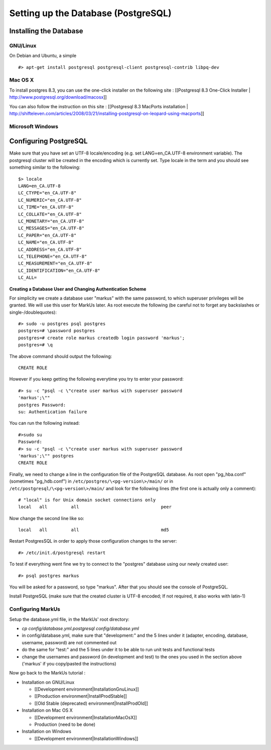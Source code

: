 ================================================================================
Setting up the Database (PostgreSQL)
================================================================================

Installing the Database
================================================================================

GNU/Linux
--------------------------------------------------------------------------------

On Debian and Ubuntu, a simple ::

   #> apt-get install postgresql postgresql-client postgresql-contrib libpq-dev

Mac OS X
--------------------------------------------------------------------------------

To install postgres 8.3, you can use the one-click installer on the following
site : [[Postgresql 8.3 One-Click Installer |
http://www.postgresql.org/download/macosx]]

You can also follow the instruction on this site : [[Postgresql 8.3 MacPorts
installation |
http://shifteleven.com/articles/2008/03/21/installing-postgresql-on-leopard-using-macports]]

Microsoft Windows
--------------------------------------------------------------------------------


Configuring PostgreSQL
================================================================================

Make sure that you have set an UTF-8 locale/encoding (e.g. set
LANG=en_CA.UTF-8 environment variable). The postgresql cluster will be created
in the encoding which is currently set. Type locale in the term and you should
see something similar to the following::

    $> locale
    LANG=en_CA.UTF-8
    LC_CTYPE="en_CA.UTF-8"
    LC_NUMERIC="en_CA.UTF-8"
    LC_TIME="en_CA.UTF-8"
    LC_COLLATE="en_CA.UTF-8"
    LC_MONETARY="en_CA.UTF-8"
    LC_MESSAGES="en_CA.UTF-8"
    LC_PAPER="en_CA.UTF-8"
    LC_NAME="en_CA.UTF-8"
    LC_ADDRESS="en_CA.UTF-8"
    LC_TELEPHONE="en_CA.UTF-8"
    LC_MEASUREMENT="en_CA.UTF-8"
    LC_IDENTIFICATION="en_CA.UTF-8"
    LC_ALL=


**Creating a Database User and Changing Authentication Scheme**

For simplicity we create a database user "markus" with the same
password, to which superuser privileges will be granted. We will use this user
for MarkUs later. As root execute the following (be careful not to forget any
backslashes or single-/doublequotes)::

    #> sudo -u postgres psql postgres
    postgres=# \password postgres
    postgres=# create role markus createdb login password 'markus';
    postgres=# \q

The above command should output the following::

    CREATE ROLE

However if you keep getting the following everytime you try to enter your
password::

    #> su -c "psql -c \"create user markus with superuser password
    'markus';\""
    postgres Password:
    su: Authentication failure

You can run the following instead::

    #>sudo su
    Password:
    #> su -c "psql -c \"create user markus with superuser password
    'markus';\"" postgres
    CREATE ROLE

Finally, we need to change a line in the configuration file of the PostgreSQL
database. As root open "pg_hba.conf" (sometimes "pg_hdb.conf") in
``/etc/postgres/\<pg-version\>/main/``  or in
``/etc/postgresql/\<pg-version\>/main/`` and look for the following lines (the
first one is actually only a comment)::

    # "local" is for Unix domain socket connections only
    local   all         all                               peer

Now change the second line like so::

    local   all         all                               md5

Restart PostgresSQL in order to apply those configuration changes to the
server::

    #> /etc/init.d/postgresql restart

To test if everything went fine we try to connect to the "postgres" database
using our newly created user::

    #> psql postgres markus

You will be asked for a password, so type "markus". After that you
should see the console of PostgreSQL.

Install PostgreSQL (make sure that the created cluster is UTF-8 encoded; If not
required, it also works with latin-1)

Configuring MarkUs
--------------------------------------------------------------------------------

Setup the database.yml file, in the MarkUs' root directory:

* `cp config/database.yml.postgresql config/database.yml`

* in config/database.yml, make sure that "development:" and the 5 lines under it (adapter, encoding, database, username, password) are not commented out

* do the same for "test:" and the 5 lines under it to be able to run unit tests and functional tests

* change the usernames and password (in development and test) to the ones you used in the section above ('markus' if you copy/pasted the instructions)

Now go back to the MarkUs tutorial :

* Installation on GNU/Linux

  * [[Development environment|InstallationGnuLinux]]
  * [[Production environment|InstallProdStable]]
  * [[Old Stable (deprecated) environment|InstallProdOld]]

* Installation on Mac OS X

  * [[Development environment|InstallationMacOsX]]
  * Production (need to be done)

* Installation on Windows

  * [[Development environment|InstallationWindows]]
